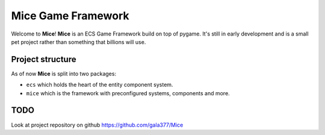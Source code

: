 =====================
Mice Game Framework
=====================

Welcome to **Mice**! **Mice** is an ECS Game Framework build
on top of pygame. 
It's still in early development and is a small
pet project rather than something that billions will use.


-----------------
Project structure
-----------------

As of now **Mice** is split into two packages:

- ``ecs`` which holds the heart of the entity component system.
- ``mice`` which is the framework with preconfigured systems, components and more.

-------------------
TODO
-------------------

Look at project repository on github https://github.com/gala377/Mice

